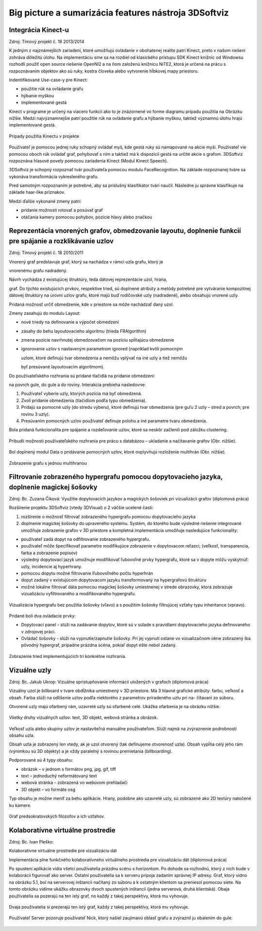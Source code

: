 Big picture a sumarizácia features nástroja 3DSoftviz
========================================
Integrácia Kinect-u
--------------------

Zdroj: Tímový projekt č. 18 2013/2014

K jedným z najznámejších zariadení, ktoré umožňujú ovládanie v
obohatenej realite patrí Kinect, preto v našom riešení zohráva dôležitú
úlohu. Na implementáciu sme sa na rozdiel od klasického prístupu SDK
Kinect knižníc od Windowsu rozhodli použiť open source riešenie OpenNI2
a na ňom založenú knižnicu NiTE2, ktorá je určená na prácu s
rozpoznávaním objektov ako sú ruky, kostra človeka alebo vytvorenie
hĺbkovej mapy priestoru.

Indentifikované Use-case-y pre Kinect:

-  použitie rúk na ovládanie grafu

-  hýbanie myškou

-  implementované gestá

Kinect v programe je určený na viacero funkcií ako to je znázornené vo
forme diagramu prípadu použitia na Obrázku nižšie. Medzi najvýznamnejšie
patrí použitie rúk na ovládanie grafu a hýbanie myškou, taktiež významnú
úlohu hrajú implementované gestá.

.. figure:: images/product-summary/kinect-usecases.png
    :scale: 50 %
    :alt: kinnect-usecases.png
    :align: center
    
    Prípady použitia Kinectu v projekte

Používateľ je pomocou jednej ruky schopný ovládať myš, kde gestá ruky sú
namapované na akcie myši. Používateľ vie pomocou oboch rúk ovládať graf,
pohybovať s ním a taktiež má k dispozícií gestá na určité akcie s
grafom. 3DSoftviz rozpoznáva hlasové povely pomocou zariadenia Kinect
(Modul Kinect Speech).

3DSoftviz je schopný rozpoznať tvár používateľa pomocou modulu
FaceRecognition. Na základe rozpoznanej tváre sa vykonáva transformácia
vykresleného grafu.

Pred samotným rozpoznaním je potrebné, aby sa príslušný klasifikátor
tvárí naučil. Následne ju správne klasifikuje na základe haar-like
príznakov.

Medzi ďalšie vykonané zmeny patrí:

-  pridanie možnosti rotovať a posúvať graf

-  otáčania kamery pomocou pohybov, pozície hlavy alebo značkou

Reprezentácia vnorených grafov, obmedzovanie layoutu, doplnenie funkcií pre spájanie a rozklikávanie uzlov
-----------------------------------------------------------------------------------------------------------

Zdroj: Tímový projekt č. 18 2010/2011

Vnorený graf predstavuje graf, ktorý sa nachádza v rámci uzla grafu,
ktorý je

vnorenému grafu nadradený.

Návrh vychádza z existujúcej štruktúry, teda dátovej reprezentácie uzol,
hrana,

graf. Do týchto existujúcich prvkov, respektíve tried, sú doplnené
atribúty a metódy potrebné pre vytváranie kompozitnej dátovej štruktúry na úrovni
uzlov grafu, ktoré majú buď rodičovské uzly (nadradené), alebo obsahujú
vnorené uzly.

Pridaná možnosť určiť obmedzenie, kde v priestore sa môže nachádzať daný
uzol.

Zmeny zasahujú do modulu Layout:

-  nové triedy na definovanie a výpočet obmedzení

-  zásahy do behu layoutovacieho algoritmu (trieda FRAlgorithm)

-  zmena pozície navrhnutej obmedzovačom na pozíciu spĺňajúcu obmedzenie

-  ignorovanie uzlov s nastaveným parametrom ignored (napríklad kvôli
   pomocným

   uzlom, ktoré definujú tvar obmedzenia a nemôžu vplývať na iné uzly a
   tiež nemôžu

   byť presúvané layoutovacím algoritmom).

Do používateľského rozhrania sú pridané tlačidlá na pridanie obmedzení:

na povrch gule, do gule a do roviny. Interakcia prebieha nasledovne:

1. Používateľ vyberie uzly, ktorých pozícia má byť obmedzená.

2. Zvolí pridanie obmedzenia (tlačidlom podľa typu obmedzenia).

3. Pridajú sa pomocné uzly (do stredu výberu), ktoré definujú tvar
   obmedzenia (pre guľu 2 uzly – stred a povrch; pre rovinu 3 uzly).

4. Presúvaním pomocných uzlov používateľ definuje polohu a iné parametre
   tvaru obmedzenia.

Bola pridaná funkcionalita pre spájanie a rozdeľovanie uzlov, ktoré sa
neskôr začlenili pod záložku clustering.

.. figure:: images/product-summary/node-merging-and-splitting.png
    :scale: 50 %
    :alt: node-merging-and-splitting.png
    :align: center
    
Pribudli možnosti používateľského rozhrania pre prácu s databázou –
ukladanie a načítavanie grafov (Obr. nižšie).

.. figure:: images/product-summary/db-ui.png
    :scale: 50 %
    :alt: db-ui.png
    :align: center

Bol doplnený modul Data o pridávanie pomocných uzlov, ktoré ovplyvňujú
rozloženie multihrán (Obr. nižšie).

.. figure:: images/product-summary/multiedge-example.png
	:scale: 50%
	:alt: feature-screen.png
	:align: center 

	Zobrazenie grafu s jednou multihranou

Filtrovanie zobrazeného hypergrafu pomocou dopytovacieho jazyka, doplnenie magickej šošovky
--------------------------------------------------------------------------------------------

Zdroj: Bc. Zuzana Číková: Využitie dopytovacích jazykov a magických
šošoviek pri vizualizácii grafov (diplomová práca)

Rozšírenie projektu 3DSoftviz (vtedy 3DVisual) o 2 väčšie ucelené časti:

1. rozšírenie o možnosť filtrovať zobrazeného hypergrafu pomocou
   dopytovacieho jazyka

2. doplnenie magickej šošovky do upraveného systému. Systém, do ktorého
   bude výsledné riešenie integrované umožňuje zobrazenie grafov v 3D
   priestore a kompletná implementácia umožňuje nasledujúce
   funkcionality:

-  používateľ zadá dopyt na odfiltrovanie zobrazeného hypergrafu.

-  používateľ môže špecifikovať parametre modifikujúce zobrazenie v
   dopytovacom reťazci; (veľkosť, transparencia, farba a zobrazenie
   popisov)

-  výsledný dopytovací jazyk umožnuje modifikovať ľubovoľné prvky
   hypergrafu, ktoré sa v dopyte môžu vyskytnúť: uzly, incidencie aj
   hyperhrany.

-  pomocou dopytu možné filtrovanie lľubovoľného počtu hyperhrán

-  dopyt zadaný v existujúcom dopytovacom jazyku transformovaný na
   hypergrafovú štruktúru

-  možné lokálne filtrovať dáta pomocou magickej šošovky umiestnenej v
   strede obrazovky, ktorá zobrazuje vizualizáciu vyfiltrovaného a
   modifikovaného hypergrafu.

.. figure:: images/product-summary/magic-lens-example-1.png
	:scale: 50%
	:alt: magic-lens-example-1.png
	:align: center

	Vizualizácia hypergrafu bez použitia šošovky (vľavo) a s použitím
	šošovky filtrujúcej vzťahy typu inheritance (vpravo).

Pridané boli dva ovládacie prvky:

-  Dopytovací panel - slúži na zadávanie dopytov, ktoré sú v súlade s
   pravidlami dopytovacieho jazyka definovaného v zdrojovej práci.

-  Ovládač šošovky - slúži na vypnutie/zapnutie šošovky. Pri jej vypnutí
   ostane vo vizualizačnom okne zobrazený iba pôvodný hypergraf,
   prípadne prázdna scéna, pokiaľ dopyt ešte nebol zadaný.

.. figure:: images/product-summary/magic-lens-example-2.png
	:scale: 50%
	:alt: magic-lens-example-2.png
	:align: center

	Zobrazenie tried implementujúcich tri konkrétne rozhrania.

Vizuálne uzly
-------------

Zdroj: Bc. Jakub Ukrop: Vizuálne sprístupňovanie informácií uložených v
grafoch (diplomová práca)

Vizuálny uzol je billboard v tvare obdĺžnika umiestnený v 3D priestore.
Má 3 hlavné grafické atribúty: farbu, veľkosť a obsah. Farba slúži na
odlíšenie uzlov podľa niektorého z parametrov priradeného uzlu pri na-
čítavaní zo súboru.

Otvorené uzly majú ofarbený rám, uzavreté uzly sú ofarbené celé. Ukážka
ofarbenia je na obrázku nižšie.

.. figure:: images/product-summary/visual-node-example-1.png
	:scale: 50%
	:alt: visual-node-example-1.png
	:align: center

	Všetky druhy vizuálnych uzlov: text, 3D objekt, webová stránka a
	obrázok.

Veľkosť uzla alebo skupiny uzlov je nastaviteľná manuálne používateľom.
Slúži najmä na zvýraznenie podrobností obsahu uzla.

Obsah uzla je zobrazený len vtedy, ak je uzol otvorený (tak definujeme
otvorenosť uzla). Obsah vypĺňa celý jeho rám (výnimkou sú 3D objekty) a
je vždy paralelný s rovinou premietania (billboarding).

Podporované sú 4 typy obsahu:

-  obrázok – v jednom s formátov png, jpg, gif, tiff

-  text – jednoduchý neformátovaný text

-  webová stránka – zobrazená vo webovom prehladači

-  3D objekt – vo formáte osg

Typ obsahu je možne meniť za behu aplikácie. Hrany, podobne ako uzavreté
uzly, sú zobrazené ako 2D textúry natočené ku kamere.

.. figure:: images/product-summary/visual-node-example-2.png
	:scale: 50%
	:alt: visual-node-example-2.png
	:align: center

	Graf predsokratovských filozofov a ich vzťahov.

Kolaboratívne virtuálne prostredie 
-----------------------------------

Zdroj: Bc. Ivan Pleško:

Kolaboratívne virtuálne prostredie pre vizualizáciu dát

Implementácia plne funkčného kolaboratívneho virtuálneho prostredia pre
vizualizáciu dát (diplomová práca)

Po spustení aplikácie vidia všetci používatelia prázdnu scénu s
horizontom. Po dohode sa rozhodnú, ktorý z nich bude v kolaborácii
figurovať ako server. Ostatní používatelia sa k serveru pripoja zadaním
správnej IP adresy. Graf, ktorý vidno na obrázku 5.1, bol na serverovej
inštancii načítaný zo súboru a k ostatným klientom sa preniesol pomocou
siete. Na tomto obrázku vidíme ukážku obrazovky dvoch spustených
inštancií (jedna serverová, druhá klientská). Obaja používatelia sa
pozerajú na ten istý graf, no každý z takej perspektívy, ktorá mu
vyhovuje.

.. figure:: images/product-summary/colab-example-1.png
	:scale: 50%
	:alt: colab-example-1.png
	:align: center

	Dvaja používatelia si prezerajú ten istý graf, každý z takej
	perspektívy, ktorá mu vyhovuje.

.. figure:: images/product-summary/colab-example-2.png
	:scale: 50%
	:alt: colab-example-2.png
	:align: center

	Používateľ Server pozoruje používateľ Nick, ktorý našiel
	zaujímavú oblasť grafu a zvýraznil ju obalením do gule.

